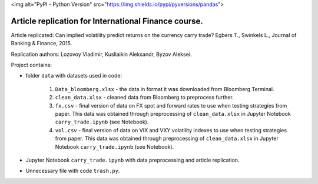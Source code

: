 .. -*- mode: rst -*-
<img alt="PyPI - Python Version" src="https://img.shields.io/pypi/pyversions/pandas">

Article replication for International Finance course.
-----------------------------------------------------

Article replicated: Can implied volatility predict returns on the currency carry trade? Egbers T., Swinkels L., Journal of Banking & Finance, 2015.

Replication authors: Lozovoy Vladimir, Kusliaikin Aleksandr, Byzov Aleksei.

Project contains:

- folder ``data`` with datasets used in code:
 
   1. ``Data_bloomberg.xlsx`` - the data in format it was downloaded from Bloomberg Terminal.
   2. ``clean_data.xlsx`` - cleaned data from Bloomberg to preprocess further.
   3. ``fx.csv`` - final version of data on FX spot and forward rates to use when testing strategies from paper. This data was obtained through preprocessing of ``clean_data.xlsx`` in Jupyter Notebook ``carry_trade.ipynb`` (see Notebook).
   4. ``vol.csv`` - final version of data on VIX and VXY volatility indexes to use when testing strategies from paper. This data was obtained through preprocessing of ``clean_data.xlsx`` in Jupyter Notebook ``carry_trade.ipynb`` (see Notebook).
   
- Jupyter Notebook ``carry_trade.ipynb`` with data preprocessing and article replication.
- Unnecessary file with code ``trash.py``.
